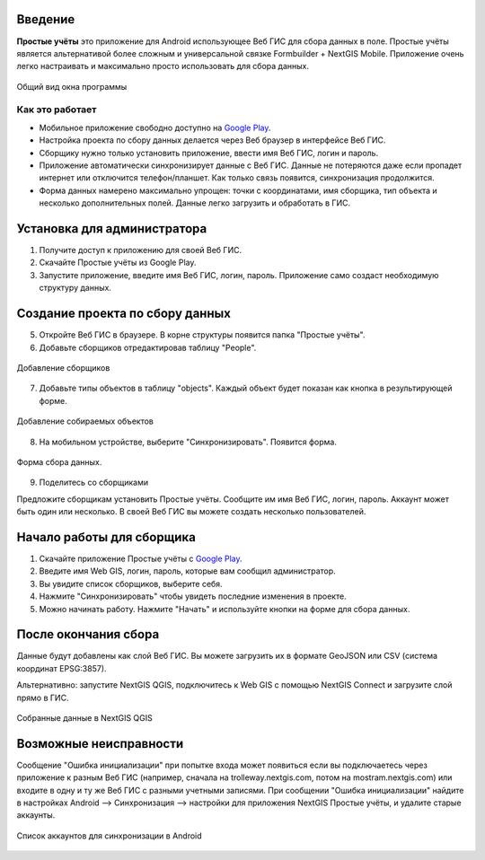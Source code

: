 .. sectionauthor:: Artem Svetlov <artem.svetlov@nextgis.ru>

.. _ngsimplecollector_intro:


Введение
========

.. _ngsimplecollector_purpose:

**Простые учёты** это приложение для Android использующее Веб ГИС для сбора данных в поле. Простые учёты является альтернативой более сложным и универсальной связке Formbuilder + NextGIS Mobile. Приложение очень легко настраивать и максимально просто использовать для сбора данных.


.. figure:: _static/ng_simplecollector_mobile_1_ru.png
   :name: nng_simplecollector_mobile_1_ru
   :align: center
   :scale: 30%
  
   Общий вид окна программы

Как это работает
----------------
* Мобильное приложение свободно доступно на `Google Play <https://play.google.com/store/apps/details?id=com.nextgis.simple_collector>`_.
* Настройка проекта по сбору данных делается через Веб браузер в интерфейсе Веб ГИС.
* Сборщику нужно только установить приложение, ввести имя Веб ГИС, логин и пароль.
* Приложение автоматически синхронизирует данные с Веб ГИС. Данные не потеряются даже если пропадет интернет или отключится телефон/планшет.  Как только связь появится, синхронизация продолжится.
* Форма данных намерено максимально упрощен: точки с координатами, имя сборщика, тип объекта и несколько дополнительных полей. Данные легко загрузить и обработать в ГИС.

Установка для администратора
============================

1. Получите доступ к приложению для своей Веб ГИС.
2. Скачайте Простые учёты из Google Play.
3. Запустите приложение, введите имя Веб ГИС, логин, пароль. Приложение само создаст необходимую структуру данных.

Создание проекта по сбору данных
================================

5. Откройте Веб ГИС в браузере. В корне структуры появится папка "Простые учёты".
6. Добавьте сборщиков отредактировав таблицу "People".

.. figure:: _static/ng_simplecollector_add_surveyors_1_ru.png
   :name: ng_simplecollector_add_surveyors_1_ru
   :align: center
   :height: 10cm
  
   Добавление сборщиков


7. Добавьте типы объектов в таблицу "objects". Каждый объект будет показан как кнопка в результирующей форме.

.. figure:: _static/ng_simplecollector_objects_1_ru.png
   :name: ng_simplecollector_objects_1_ru
   :align: center
   :height: 10cm
  
   Добавление собираемых объектов
   

8. На мобильном устройстве, выберите "Синхронизировать". Появится форма.

.. figure:: _static/ng_simplecollector_mobile_1_ru.png
   :name: nng_simplecollector_mobile_retry_ru
   :align: center
   :scale: 30%
  
   Форма сбора данных.
   
9. Поделитесь со сборщиками

Предложите сборщикам установить Простые учёты. Сообщите им имя Веб ГИС, логин, пароль. Аккаунт может быть один или несколько. В своей Веб ГИС вы можете создать несколько пользователей.

Начало работы для сборщика
==========================

1. Скачайте приложение Простые учёты с `Google Play <https://play.google.com/store/apps/details?id=com.nextgis.simple_collector>`_.
2. Введите имя Web GIS, логин, пароль, которые вам сообщил администратор.
3. Вы увидите список сборщиков, выберите себя.
4. Нажмите "Синхронизировать" чтобы увидеть последние изменения в проекте.
5. Можно начинать работу. Нажмите "Начать" и используйте кнопки на форме для сбора данных.

После окончания сбора
=====================

Данные будут добавлены как слой Веб ГИС. Вы можете загрузить их в формате GeoJSON или CSV (система координат EPSG:3857).

Альтернативно: запустите NextGIS QGIS, подключитесь к Web GIS с помощью NextGIS Connect и загрузите слой прямо в ГИС.

.. figure:: _static/ng_simplecollector_desktop_1_ru.png
   :name: ng_simplecollector_desktop_1_ru
   :align: center
   :height: 10cm
  
   Собранные данные в NextGIS QGIS

Возможные неисправности
=======================

Сообщение "Ошибка инициализации" при попытке входа может появиться если вы подключаетесь через приложение к разным Веб ГИС (например, сначала на trolleway.nextgis.com, потом на mostram.nextgis.com) или входите в одну и ту же Веб ГИС с разными учетными записями. При сообщении "Ошибка инициализации" найдите в настройках Android --> Синхронизация --> настройки для приложения NextGIS Простые учёты, и удалите старые аккаунты.

.. figure:: _static/ng_simplecollector_android_synchronisation_accounts.jpg
   :name: ng_simplecollector_android_synchronisation_accounts
   :align: center
   :scale: 30%
  
   Список аккаунтов для синхронизации в Android

